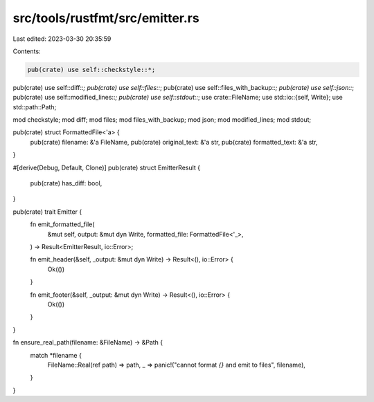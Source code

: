 src/tools/rustfmt/src/emitter.rs
================================

Last edited: 2023-03-30 20:35:59

Contents:

.. code-block:: rs

    pub(crate) use self::checkstyle::*;
pub(crate) use self::diff::*;
pub(crate) use self::files::*;
pub(crate) use self::files_with_backup::*;
pub(crate) use self::json::*;
pub(crate) use self::modified_lines::*;
pub(crate) use self::stdout::*;
use crate::FileName;
use std::io::{self, Write};
use std::path::Path;

mod checkstyle;
mod diff;
mod files;
mod files_with_backup;
mod json;
mod modified_lines;
mod stdout;

pub(crate) struct FormattedFile<'a> {
    pub(crate) filename: &'a FileName,
    pub(crate) original_text: &'a str,
    pub(crate) formatted_text: &'a str,
}

#[derive(Debug, Default, Clone)]
pub(crate) struct EmitterResult {
    pub(crate) has_diff: bool,
}

pub(crate) trait Emitter {
    fn emit_formatted_file(
        &mut self,
        output: &mut dyn Write,
        formatted_file: FormattedFile<'_>,
    ) -> Result<EmitterResult, io::Error>;

    fn emit_header(&self, _output: &mut dyn Write) -> Result<(), io::Error> {
        Ok(())
    }

    fn emit_footer(&self, _output: &mut dyn Write) -> Result<(), io::Error> {
        Ok(())
    }
}

fn ensure_real_path(filename: &FileName) -> &Path {
    match *filename {
        FileName::Real(ref path) => path,
        _ => panic!("cannot format `{}` and emit to files", filename),
    }
}


